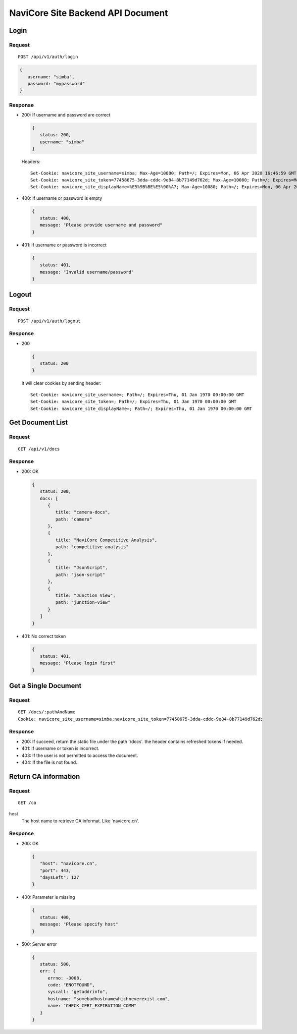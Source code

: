 NaviCore Site Backend API Document
==================================

Login
-----

Request
^^^^^^^

::

   POST /api/v1/auth/login

.. code-block:: jss

   {
      username: "simba",
      password: "mypassword"
   }

Response
^^^^^^^^

*  200: If username and password are correct
   
   .. code-block:: jss

      {
         status: 200,
         username: "simba"
      }

   Headers::

      Set-Cookie: navicore_site_username=simba; Max-Age=10080; Path=/; Expires=Mon, 06 Apr 2020 16:46:59 GMT
      Set-Cookie: navicore_site_token=77458675-3dda-cddc-9e84-8b77149d762d; Max-Age=10080; Path=/; Expires=Mon, 06 Apr 2020 16:46:59 GMT
      Set-Cookie: navicore_site_displayName=%E5%9B%BE%E5%90%A7; Max-Age=10080; Path=/; Expires=Mon, 06 Apr 2020 16:46:59 GMT

*  400: If username or password is empty

   .. code-block:: jss
   
      {
         status: 400,
         message: "Please provide username and password"
      }

*  401: If username or password is incorrect

   .. code-block:: jss
   
      {
         status: 401,
         message: "Invalid username/password"
      }

Logout
------

Request
^^^^^^^

::

   POST /api/v1/auth/logout

Response
^^^^^^^^

*  200

   .. code-block:: jss
   
      {
         status: 200
      }

   It will clear cookies by sending header::

      Set-Cookie: navicore_site_username=; Path=/; Expires=Thu, 01 Jan 1970 00:00:00 GMT
      Set-Cookie: navicore_site_token=; Path=/; Expires=Thu, 01 Jan 1970 00:00:00 GMT
      Set-Cookie: navicore_site_displayName=; Path=/; Expires=Thu, 01 Jan 1970 00:00:00 GMT

Get Document List
-----------------

Request
^^^^^^^

::

   GET /api/v1/docs

Response
^^^^^^^^

*  200: OK

   .. code-block:: jss

      {
         status: 200,
         docs: [
            {
               title: "camera-docs",
               path: "camera"
            },
            {
               title: "NaviCore Competitive Analysis",
               path: "competitive-analysis"
            },
            {
               title: "JsonScript",
               path: "json-script"
            },
            {
               title: "Junction View",
               path: "junction-view"
            }
         ]
      }

*  401: No correct token

   .. code-block:: jss

      {
         status: 401,
         message: "Please login first"
      }

Get a Single Document
---------------------

Request
^^^^^^^

::

   GET /docs/:pathAndName
   Cookie: navicore_site_username=simba;navicore_site_token=77458675-3dda-cddc-9e84-8b77149d762d;

Response
^^^^^^^^

*  200: If succeed, return the static file under the path '/docs'. the header contains refreshed tokens if needed.
*  401: If username or token is incorrect.
*  403: If the user is not permitted to access the document.
*  404: If the file is not found.

Return CA information
---------------------

Request
^^^^^^^

::

   GET /ca

host
   The host name to retrieve CA informat. Like 'navicore.cn'.

Response
^^^^^^^^

*  200: OK
   
   .. code-block:: js
   
      {
         "host": "navicore.cn",
         "port": 443,
         "daysLeft": 127
      }

*  400: Parameter is missing
   
   .. code-block:: js
   
      {
         status: 400,
         message: "Please specify host"
      }

*  500: Server error

   .. code-block:: js

      {
         status: 500,
         err: {
            errno: -3008,
            code: "ENOTFOUND",
            syscall: "getaddrinfo",
            hostname: "somebadhostnamewhichneverexist.com",
            name: "CHECK_CERT_EXPIRATION_COMM"
         }
      }
